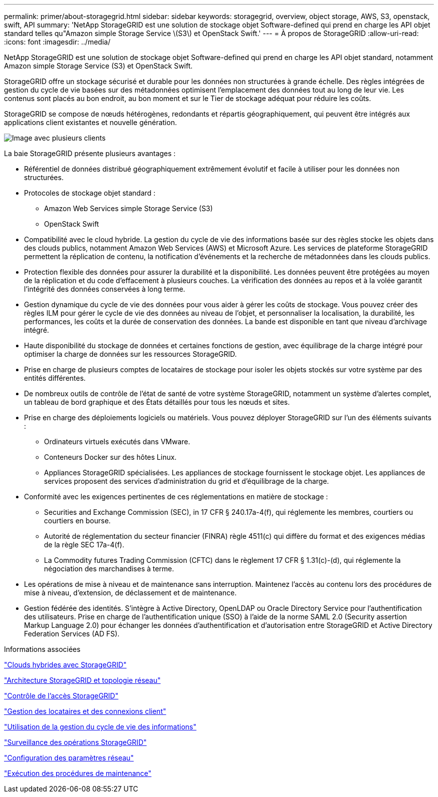 ---
permalink: primer/about-storagegrid.html 
sidebar: sidebar 
keywords: storagegrid, overview, object storage, AWS, S3, openstack, swift, API 
summary: 'NetApp StorageGRID est une solution de stockage objet Software-defined qui prend en charge les API objet standard telles qu"Amazon simple Storage Service \(S3\) et OpenStack Swift.' 
---
= À propos de StorageGRID
:allow-uri-read: 
:icons: font
:imagesdir: ../media/


[role="lead"]
NetApp StorageGRID est une solution de stockage objet Software-defined qui prend en charge les API objet standard, notamment Amazon simple Storage Service (S3) et OpenStack Swift.

StorageGRID offre un stockage sécurisé et durable pour les données non structurées à grande échelle. Des règles intégrées de gestion du cycle de vie basées sur des métadonnées optimisent l'emplacement des données tout au long de leur vie. Les contenus sont placés au bon endroit, au bon moment et sur le Tier de stockage adéquat pour réduire les coûts.

StorageGRID se compose de nœuds hétérogènes, redondants et répartis géographiquement, qui peuvent être intégrés aux applications client existantes et nouvelle génération.

image::../media/storagegrid_system_diagram.png[Image avec plusieurs clients]

La baie StorageGRID présente plusieurs avantages :

* Référentiel de données distribué géographiquement extrêmement évolutif et facile à utiliser pour les données non structurées.
* Protocoles de stockage objet standard :
+
** Amazon Web Services simple Storage Service (S3)
** OpenStack Swift


* Compatibilité avec le cloud hybride. La gestion du cycle de vie des informations basée sur des règles stocke les objets dans des clouds publics, notamment Amazon Web Services (AWS) et Microsoft Azure. Les services de plateforme StorageGRID permettent la réplication de contenu, la notification d'événements et la recherche de métadonnées dans les clouds publics.
* Protection flexible des données pour assurer la durabilité et la disponibilité. Les données peuvent être protégées au moyen de la réplication et du code d'effacement à plusieurs couches. La vérification des données au repos et à la volée garantit l'intégrité des données conservées à long terme.
* Gestion dynamique du cycle de vie des données pour vous aider à gérer les coûts de stockage. Vous pouvez créer des règles ILM pour gérer le cycle de vie des données au niveau de l'objet, et personnaliser la localisation, la durabilité, les performances, les coûts et la durée de conservation des données. La bande est disponible en tant que niveau d'archivage intégré.
* Haute disponibilité du stockage de données et certaines fonctions de gestion, avec équilibrage de la charge intégré pour optimiser la charge de données sur les ressources StorageGRID.
* Prise en charge de plusieurs comptes de locataires de stockage pour isoler les objets stockés sur votre système par des entités différentes.
* De nombreux outils de contrôle de l'état de santé de votre système StorageGRID, notamment un système d'alertes complet, un tableau de bord graphique et des États détaillés pour tous les nœuds et sites.
* Prise en charge des déploiements logiciels ou matériels. Vous pouvez déployer StorageGRID sur l'un des éléments suivants :
+
** Ordinateurs virtuels exécutés dans VMware.
** Conteneurs Docker sur des hôtes Linux.
** Appliances StorageGRID spécialisées. Les appliances de stockage fournissent le stockage objet. Les appliances de services proposent des services d'administration du grid et d'équilibrage de la charge.


* Conformité avec les exigences pertinentes de ces réglementations en matière de stockage :
+
** Securities and Exchange Commission (SEC), in 17 CFR § 240.17a-4(f), qui réglemente les membres, courtiers ou courtiers en bourse.
** Autorité de réglementation du secteur financier (FINRA) règle 4511(c) qui diffère du format et des exigences médias de la règle SEC 17a-4(f).
** La Commodity futures Trading Commission (CFTC) dans le règlement 17 CFR § 1.31(c)-(d), qui réglemente la négociation des marchandises à terme.


* Les opérations de mise à niveau et de maintenance sans interruption. Maintenez l'accès au contenu lors des procédures de mise à niveau, d'extension, de déclassement et de maintenance.
* Gestion fédérée des identités. S'intègre à Active Directory, OpenLDAP ou Oracle Directory Service pour l'authentification des utilisateurs. Prise en charge de l'authentification unique (SSO) à l'aide de la norme SAML 2.0 (Security assertion Markup Language 2.0) pour échanger les données d'authentification et d'autorisation entre StorageGRID et Active Directory Federation Services (AD FS).


.Informations associées
link:hybrid-clouds-with-storagegrid.html["Clouds hybrides avec StorageGRID"]

link:storagegrid-architecture-and-network-topology.html["Architecture StorageGRID et topologie réseau"]

link:controlling-storagegrid-access.html["Contrôle de l'accès StorageGRID"]

link:managing-tenants-and-client-connections.html["Gestion des locataires et des connexions client"]

link:using-information-lifecycle-management.html["Utilisation de la gestion du cycle de vie des informations"]

link:monitoring-storagegrid-operations.html["Surveillance des opérations StorageGRID"]

link:configuring-network-settings.html["Configuration des paramètres réseau"]

link:performing-maintenance-procedures.html["Exécution des procédures de maintenance"]
